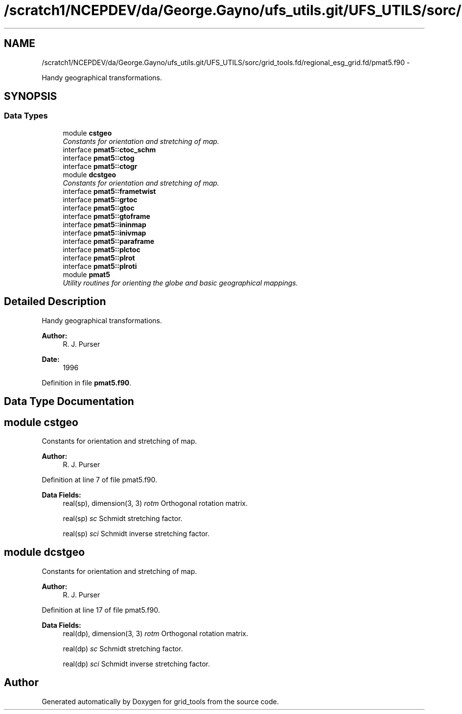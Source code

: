 .TH "/scratch1/NCEPDEV/da/George.Gayno/ufs_utils.git/UFS_UTILS/sorc/grid_tools.fd/regional_esg_grid.fd/pmat5.f90" 3 "Thu Jun 3 2021" "Version 1.4.0" "grid_tools" \" -*- nroff -*-
.ad l
.nh
.SH NAME
/scratch1/NCEPDEV/da/George.Gayno/ufs_utils.git/UFS_UTILS/sorc/grid_tools.fd/regional_esg_grid.fd/pmat5.f90 \- 
.PP
Handy geographical transformations\&.  

.SH SYNOPSIS
.br
.PP
.SS "Data Types"

.in +1c
.ti -1c
.RI "module \fBcstgeo\fP"
.br
.RI "\fIConstants for orientation and stretching of map\&. \fP"
.ti -1c
.RI "interface \fBpmat5::ctoc_schm\fP"
.br
.ti -1c
.RI "interface \fBpmat5::ctog\fP"
.br
.ti -1c
.RI "interface \fBpmat5::ctogr\fP"
.br
.ti -1c
.RI "module \fBdcstgeo\fP"
.br
.RI "\fIConstants for orientation and stretching of map\&. \fP"
.ti -1c
.RI "interface \fBpmat5::frametwist\fP"
.br
.ti -1c
.RI "interface \fBpmat5::grtoc\fP"
.br
.ti -1c
.RI "interface \fBpmat5::gtoc\fP"
.br
.ti -1c
.RI "interface \fBpmat5::gtoframe\fP"
.br
.ti -1c
.RI "interface \fBpmat5::ininmap\fP"
.br
.ti -1c
.RI "interface \fBpmat5::inivmap\fP"
.br
.ti -1c
.RI "interface \fBpmat5::paraframe\fP"
.br
.ti -1c
.RI "interface \fBpmat5::plctoc\fP"
.br
.ti -1c
.RI "interface \fBpmat5::plrot\fP"
.br
.ti -1c
.RI "interface \fBpmat5::plroti\fP"
.br
.ti -1c
.RI "module \fBpmat5\fP"
.br
.RI "\fIUtility routines for orienting the globe and basic geographical mappings\&. \fP"
.in -1c
.SH "Detailed Description"
.PP 
Handy geographical transformations\&. 


.PP
\fBAuthor:\fP
.RS 4
R\&. J\&. Purser 
.RE
.PP
\fBDate:\fP
.RS 4
1996 
.RE
.PP

.PP
Definition in file \fBpmat5\&.f90\fP\&.
.SH "Data Type Documentation"
.PP 
.SH "module cstgeo"
.PP 
Constants for orientation and stretching of map\&. 


.PP
\fBAuthor:\fP
.RS 4
R\&. J\&. Purser 
.RE
.PP

.PP
Definition at line 7 of file pmat5\&.f90\&.
.PP
\fBData Fields:\fP
.RS 4
real(sp), dimension(3, 3) \fIrotm\fP Orthogonal rotation matrix\&. 
.br
.PP
real(sp) \fIsc\fP Schmidt stretching factor\&. 
.br
.PP
real(sp) \fIsci\fP Schmidt inverse stretching factor\&. 
.br
.PP
.RE
.PP
.SH "module dcstgeo"
.PP 
Constants for orientation and stretching of map\&. 


.PP
\fBAuthor:\fP
.RS 4
R\&. J\&. Purser 
.RE
.PP

.PP
Definition at line 17 of file pmat5\&.f90\&.
.PP
\fBData Fields:\fP
.RS 4
real(dp), dimension(3, 3) \fIrotm\fP Orthogonal rotation matrix\&. 
.br
.PP
real(dp) \fIsc\fP Schmidt stretching factor\&. 
.br
.PP
real(dp) \fIsci\fP Schmidt inverse stretching factor\&. 
.br
.PP
.RE
.PP
.SH "Author"
.PP 
Generated automatically by Doxygen for grid_tools from the source code\&.
